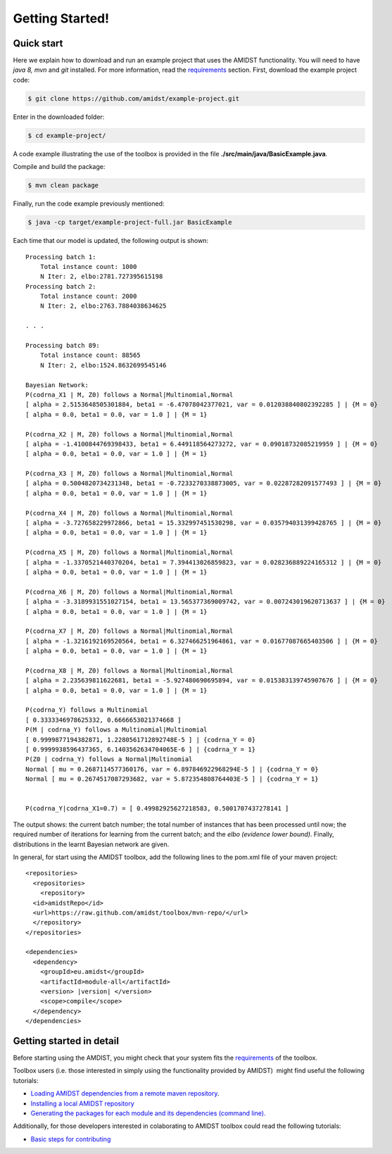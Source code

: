 Getting Started! 
=================

Quick start
-----------

Here we explain how to download and run an example project that uses the
AMIDST functionality. You will need to have *java 8, mvn* and *git*
installed. For more information, read the
`requirements <requirements.html>`__ section. First, download the
example project code:

.. code-block:: bash

   $ git clone https://github.com/amidst/example-project.git

Enter in the downloaded folder:

.. code-block:: bash

   $ cd example-project/

A code example illustrating the use of the toolbox is provided in the
file **./src/main/java/BasicExample.java**.

Compile and build the package:

.. code-block:: bash

   $ mvn clean package

Finally, run the code example previously mentioned:

.. code-block:: bash

   $ java -cp target/example-project-full.jar BasicExample

Each time that our model is updated, the following output is shown:

::

   Processing batch 1:
       Total instance count: 1000
       N Iter: 2, elbo:2781.727395615198
   Processing batch 2:
       Total instance count: 2000
       N Iter: 2, elbo:2763.7884038634625

   . . .

   Processing batch 89:
       Total instance count: 88565
       N Iter: 2, elbo:1524.8632699545146
       
   Bayesian Network:
   P(codrna_X1 | M, Z0) follows a Normal|Multinomial,Normal
   [ alpha = 2.5153648505301884, beta1 = -6.47078042377021, var = 0.012038840802392285 ] | {M = 0}
   [ alpha = 0.0, beta1 = 0.0, var = 1.0 ] | {M = 1}

   P(codrna_X2 | M, Z0) follows a Normal|Multinomial,Normal
   [ alpha = -1.4100844769398433, beta1 = 6.449118564273272, var = 0.09018732085219959 ] | {M = 0}
   [ alpha = 0.0, beta1 = 0.0, var = 1.0 ] | {M = 1}

   P(codrna_X3 | M, Z0) follows a Normal|Multinomial,Normal
   [ alpha = 0.5004820734231348, beta1 = -0.7233270338873005, var = 0.02287282091577493 ] | {M = 0}
   [ alpha = 0.0, beta1 = 0.0, var = 1.0 ] | {M = 1}

   P(codrna_X4 | M, Z0) follows a Normal|Multinomial,Normal
   [ alpha = -3.727658229972866, beta1 = 15.332997451530298, var = 0.035794031399428765 ] | {M = 0}
   [ alpha = 0.0, beta1 = 0.0, var = 1.0 ] | {M = 1}

   P(codrna_X5 | M, Z0) follows a Normal|Multinomial,Normal
   [ alpha = -1.3370521440370204, beta1 = 7.394413026859823, var = 0.028236889224165312 ] | {M = 0}
   [ alpha = 0.0, beta1 = 0.0, var = 1.0 ] | {M = 1}

   P(codrna_X6 | M, Z0) follows a Normal|Multinomial,Normal
   [ alpha = -3.3189931551027154, beta1 = 13.565377369009742, var = 0.007243019620713637 ] | {M = 0}
   [ alpha = 0.0, beta1 = 0.0, var = 1.0 ] | {M = 1}

   P(codrna_X7 | M, Z0) follows a Normal|Multinomial,Normal
   [ alpha = -1.3216192169520564, beta1 = 6.327466251964861, var = 0.01677087665403506 ] | {M = 0}
   [ alpha = 0.0, beta1 = 0.0, var = 1.0 ] | {M = 1}

   P(codrna_X8 | M, Z0) follows a Normal|Multinomial,Normal
   [ alpha = 2.235639811622681, beta1 = -5.927480690695894, var = 0.015383139745907676 ] | {M = 0}
   [ alpha = 0.0, beta1 = 0.0, var = 1.0 ] | {M = 1}

   P(codrna_Y) follows a Multinomial
   [ 0.3333346978625332, 0.6666653021374668 ]
   P(M | codrna_Y) follows a Multinomial|Multinomial
   [ 0.9999877194382871, 1.2280561712892748E-5 ] | {codrna_Y = 0}
   [ 0.9999938596437365, 6.1403562634704065E-6 ] | {codrna_Y = 1}
   P(Z0 | codrna_Y) follows a Normal|Multinomial
   Normal [ mu = 0.2687114577360176, var = 6.897846922968294E-5 ] | {codrna_Y = 0}
   Normal [ mu = 0.2674517087293682, var = 5.872354808764403E-5 ] | {codrna_Y = 1}


   P(codrna_Y|codrna_X1=0.7) = [ 0.49982925627218583, 0.5001707437278141 ]

The output shows: the current batch number; the total number of
instances that has been processed until now; the required number of
iterations for learning from the current batch; and the *elbo (evidence
lower bound)*. Finally, distributions in the learnt Bayesian network are
given.

In general, for start using the AMIDST toolbox, add the following lines
to the pom.xml file of your maven project:


.. parsed-literal::


   <repositories> 
     <repositories>
       <repository>
     <id>amidstRepo</id>
     <url>https://raw.github.com/amidst/toolbox/mvn-repo/</url>
     </repository>
   </repositories>

   <dependencies>
     <dependency>
       <groupId>eu.amidst</groupId>
       <artifactId>module-all</artifactId>
       <version> |version| </version>
       <scope>compile</scope>
     </dependency>
   </dependencies> 
   

Getting started in detail
-------------------------

Before starting using the AMDIST, you might check that your system fits
the `requirements <requirements.html>`__ of the toolbox.

Toolbox users (i.e. those interested in simply using the functionality
provided by AMIDST)  might find useful the following tutorials:

-  `Loading AMIDST dependencies from a remote maven
   repository <remoteDeps.html>`__.

-  `Installing a local AMIDST repository <localDeps.html>`__

-  `Generating the packages for each module and its dependencies
   (command line). <copydep.html>`__

Additionally, for those developers interested in colaborating to AMIDST
toolbox could read the following tutorials:

-  `Basic steps for contributing <amidst_team_modifications.html>`__
